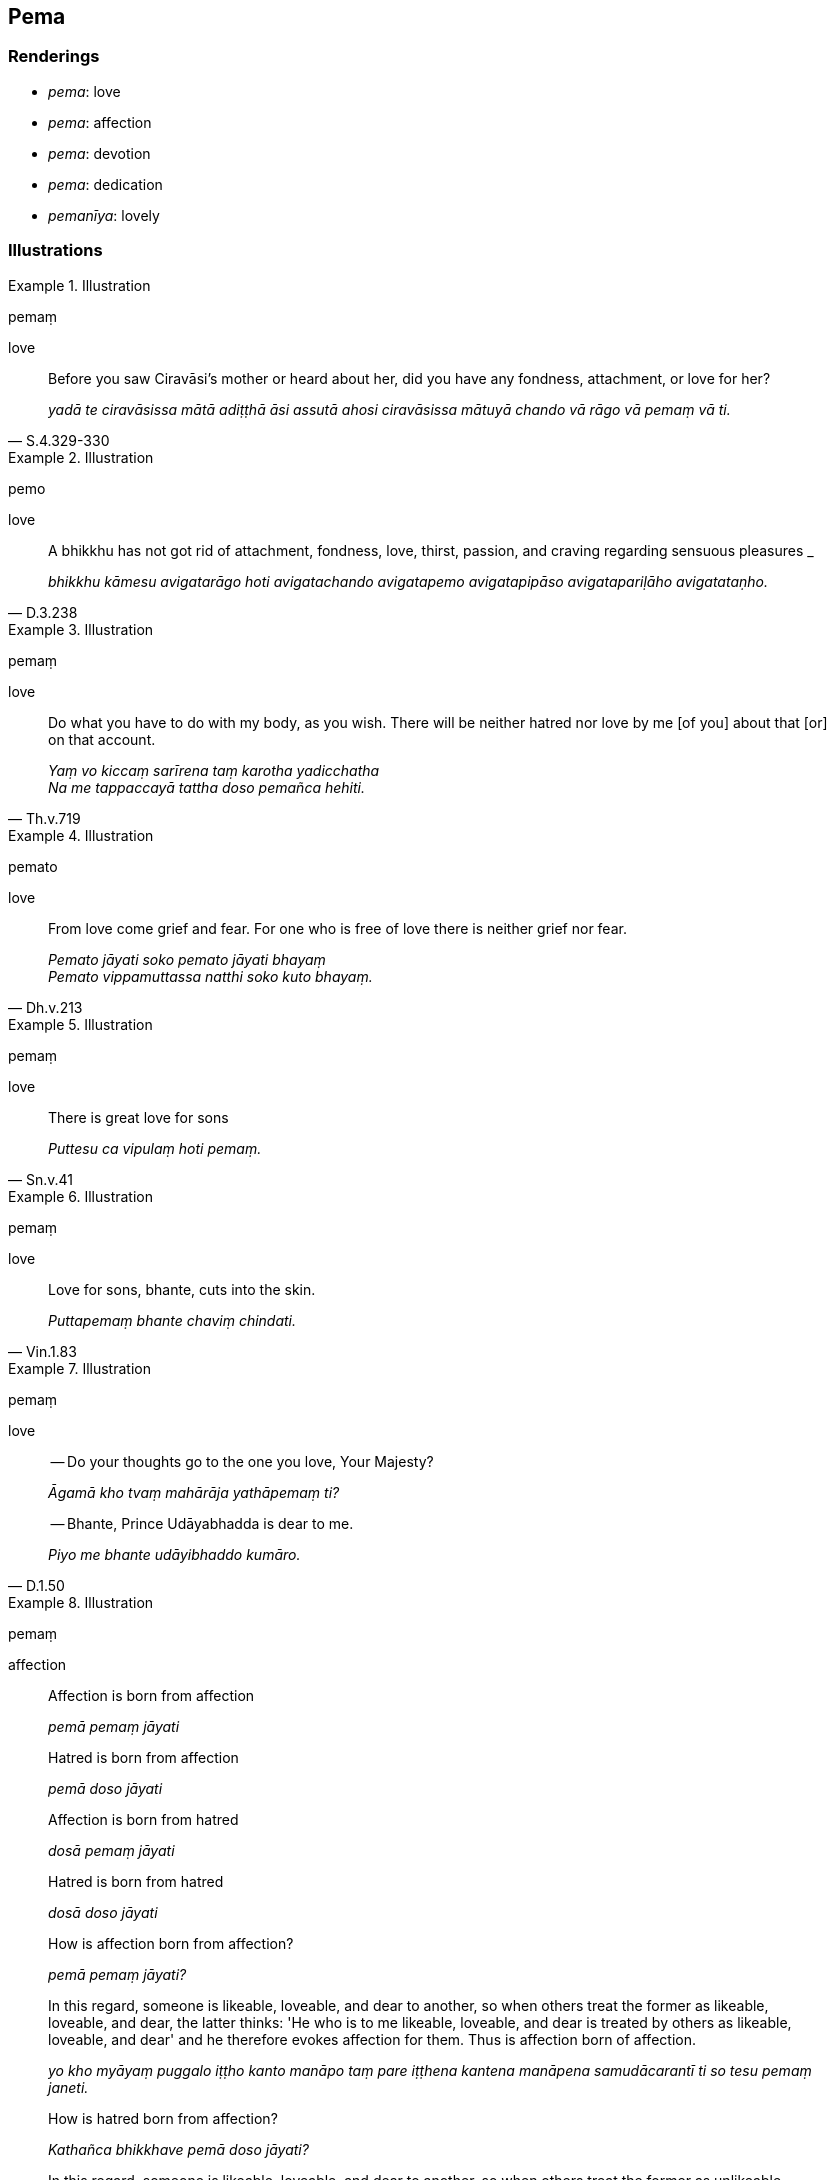 == Pema

=== Renderings

- _pema_: love

- _pema_: affection

- _pema_: devotion

- _pema_: dedication

- _pemanīya_: lovely

=== Illustrations

.Illustration
====
pemaṃ

love
====

[quote, S.4.329-330]
____
Before you saw Ciravāsi's mother or heard about her, did you have any 
fondness, attachment, or love for her?

_yadā te ciravāsissa mātā adiṭṭhā āsi assutā ahosi ciravāsissa 
mātuyā chando vā rāgo vā pemaṃ vā ti._
____

.Illustration
====
pemo

love
====

[quote, D.3.238]
____
A bhikkhu has not got rid of attachment, fondness, love, thirst, passion, and 
craving regarding sensuous pleasures _

_bhikkhu kāmesu avigatarāgo hoti avigatachando avigatapemo avigatapipāso 
avigatapariḷāho avigatataṇho._
____

.Illustration
====
pemaṃ

love
====

[quote, Th.v.719]
____
Do what you have to do with my body, as you wish. There will be neither hatred 
nor love by me [of you] about that [or] on that account.

_Yaṃ vo kiccaṃ sarīrena taṃ karotha yadicchatha +
Na me tappaccayā tattha doso pemañca hehiti._
____

.Illustration
====
pemato

love
====

[quote, Dh.v.213]
____
From love come grief and fear. For one who is free of love there is neither 
grief nor fear.

_Pemato jāyati soko pemato jāyati bhayaṃ +
Pemato vippamuttassa natthi soko kuto bhayaṃ._
____

.Illustration
====
pemaṃ

love
====

[quote, Sn.v.41]
____
There is great love for sons

_Puttesu ca vipulaṃ hoti pemaṃ._
____

.Illustration
====
pemaṃ

love
====

[quote, Vin.1.83]
____
Love for sons, bhante, cuts into the skin.

_Puttapemaṃ bhante chaviṃ chindati._
____

.Illustration
====
pemaṃ

love
====

____
-- Do your thoughts go to the one you love, Your Majesty?

_Āgamā kho tvaṃ mahārāja yathāpemaṃ ti?_
____

[quote, D.1.50]
____
-- Bhante, Prince Udāyabhadda is dear to me.

_Piyo me bhante udāyibhaddo kumāro._
____

.Illustration
====
pemaṃ

affection
====

[quote, A.2.213-4]
____
Affection is born from affection

_pemā pemaṃ jāyati_

Hatred is born from affection

_pemā doso jāyati_

Affection is born from hatred

_dosā pemaṃ jāyati_

Hatred is born from hatred

_dosā doso jāyati_

How is affection born from affection?

_pemā pemaṃ jāyati?_

In this regard, someone is likeable, loveable, and dear to another, so when 
others treat the former as likeable, loveable, and dear, the latter thinks: 'He 
who is to me likeable, loveable, and dear is treated by others as likeable, 
loveable, and dear' and he therefore evokes affection for them. Thus is 
affection born of affection.

_yo kho myāyaṃ puggalo iṭṭho kanto manāpo taṃ pare iṭṭhena 
kantena manāpena samudācarantī ti so tesu pemaṃ janeti._

How is hatred born from affection?

_Kathañca bhikkhave pemā doso jāyati?_

In this regard, someone is likeable, loveable, and dear to another, so when 
others treat the former as unlikeable, unloveable, and loathsome, the latter 
thinks: 'He who is to me likeable, loveable, and dear is treated by others as 
unlikeable, unloveable, and loathsome' and he therefore evokes hatred for them. 
Thus is hatred born of affection.

_yo kho myāyaṃ puggalo iṭṭho kanto manāpo taṃ pare aniṭṭhena 
akantena amanāpena samudācarantī ti. So tesu dosaṃ janeti._

How is affection born from hatred?

_Kathañca bhikkhave dosā pemaṃ jāyati_

In this regard, one person is unlikeable, unloveable, and loathsome to another 
person, so when others treat the former as unlikeable, unloveable, and 
loathsome, the latter thinks: 'He who is unlikeable, unloveable, and loathsome 
to me is treated by others as unlikeable, unloveable, and loathsome' and he 
therefore evokes affection for them. Thus is affection born of hatred.

_yo kho myāyaṃ puggalo aniṭṭho akanto amanāpo taṃ pare aniṭṭhena 
akantena amanāpena samudācarantī ti so tesu pemaṃ janeti._

How is hatred born from hatred?

_Kathañca bhikkhave dosā doso jāyati?_

In this regard, one person is unlikeable, unloveable, and loathsome to another 
person, so when others treat the former as likeable, loveable, and dear, the 
latter thinks: 'He who is unlikeable, unloveable, and loathsome to me is 
treated by others as likeable, loveable, and dear' and he therefore evokes 
hatred for them. Thus is hatred born of hatred.

_yo kho myāyaṃ puggalo aniṭṭho akanto amanāpo taṃ pare iṭṭhena 
kantena manāpena samudācarantī ti. So tesu dosaṃ janeti._
____

.Illustration
====
pema

affection
====

[quote, M.1.141-2]
____
Those who have a degree of faith in me, a degree of affection for me, are all 
destined for heaven.

_yesaṃ mayi saddhāmattaṃ pemamattaṃ sabbe te saggaparāyaṇā ti._
____

.Illustration
====
pemaṃ

affection
====

____
The Blessed One has inspired in me

_ajanesi vata me bhante bhagavā samaṇesu_
____

____
an affection for ascetics

_samaṇapemaṃ_
____

____
faith in ascetics

_samaṇesu samaṇappasādaṃ_
____

[quote, M.1.368]
____
a respect for ascetics

_samaṇesu samaṇagāravaṃ._
____

.Illustration
====
pemaṃ

devotion
====

[quote, Vin.1.55]
____
There is profound devotion to and faith in his preceptor

_upajjhāyamhi adhimattaṃ pemaṃ hoti adhimatto pasādo hoti._
____

.Illustration
====
pemaṃ

devotion
====

[quote, D.3.284]
____
One lives in spiritual discipleship under the Teacher or a companion in the 
religious life of the standing of a teacher such that he is strongly 
established in shame of wrongdoing and fear of wrongdoing, in devotion and 
respect

_bhikkhu satthāraṃ vā upanissāya viharati aññataraṃ vā 
garuṭṭhāniyaṃ sabrahmacāraṃ yatthassa tibbaṃ hirottappaṃ 
paccupaṭṭhitaṃ hoti pemañca gāravo ca._
____

.Illustration
====
pemaṃ

devotion
====

[quote, M.1.448]
____
Out of devotion to and respect for the Blessed One, and out of shame and fear 
of wrongdoing, we abandoned the after noon meal.

_Te mayaṃ bhante bhagavati pemañca gāravañca hiriñca ottappañca 
sampassamānā evaṃ taṃ divāvikālabhojanaṃ pajahimhā._
____

.Illustration
====
pemo

dedication
====

____
A bhikkhu is keenly eager to undertake the training and his dedication to this 
does not dwindle away in the course of time

_sikkhāsamādāne tibbacchando hoti āyatiñca sikkhāsamādāne avigatapemo_
____

____
A bhikkhu is keenly eager to make a close study of the teaching and his 
dedication to this does not dwindle away in the course of time

_dhammanisantiyā tibbacchando hoti āyatiñca dhammanisantiyā avigatapemo_
____

[quote, D.3.252]
____
A bhikkhu is keenly eager to eliminate desire and his dedication to this does 
not dwindle away in the course of time

_icchāvinaye tibbacchando hoti āyatiñca icchāvinaye avigatapemo._
____

.Illustration
====
pemanīyo

lovely
====

[quote, A.4.263]
____
The music of the devas was beautiful, attractive, sensuous, lovely, and 
intoxicating.

_vaggu ca rajanīyo ca kamanīyo ca pemanīyo ca madanīyo ca._
____

.Illustration
====
pemanīyā

lovely
====

[quote, D.1.4]
____
He speaks words which are gentle, pleasant to hear, lovely...

_Yā sā vācā neḷā kaṇṇasukhā pemanīyā... tathārūpiṃ vācaṃ 
bhāsitā ti._
____

